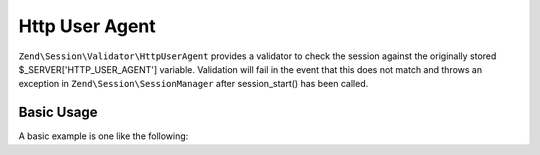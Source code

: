 .. _zend.session.validator.http-user-agent:

Http User Agent
---------------

``Zend\Session\Validator\HttpUserAgent`` provides a validator to check the session against the originally stored
$_SERVER['HTTP_USER_AGENT'] variable.  Validation will fail in the event that this does not match and throws an
exception in ``Zend\Session\SessionManager`` after session_start() has been called.

Basic Usage
^^^^^^^^^^^

A basic example is one like the following:

.. code-block:: php
   :linenos:

   use Zend\Session\Validator\HttpUserAgent;
   use Zend\Session\SessionManager;

   $manager = new SessionManager();
   $manager->getValidatorChain()->attach('session.validate', array(new HttpUserAgent(), 'isValid'));

